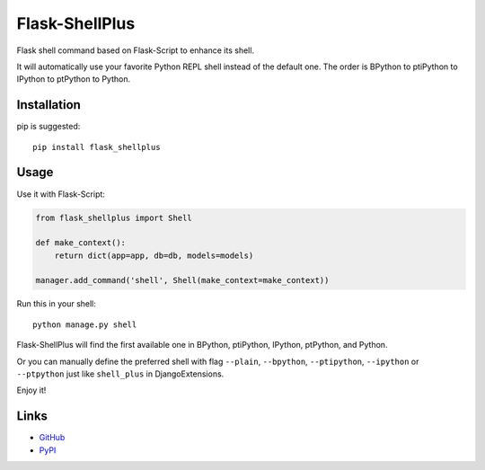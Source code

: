 Flask-ShellPlus
===============

Flask shell command based on Flask-Script to enhance its shell.

It will automatically use your favorite Python REPL shell instead
of the default one. The order is BPython to ptiPython to IPython
to ptPython to Python.


Installation
------------

pip is suggested::

    pip install flask_shellplus


Usage
-----

Use it with Flask-Script:

.. code-block:: python

    from flask_shellplus import Shell

    def make_context():
        return dict(app=app, db=db, models=models)

    manager.add_command('shell', Shell(make_context=make_context))

Run this in your shell::

    python manage.py shell

Flask-ShellPlus will find the first available one in BPython, ptiPython,
IPython, ptPython, and Python.

Or you can manually define the preferred shell with flag ``--plain``,
``--bpython``, ``--ptipython``, ``--ipython`` or ``--ptpython`` just
like ``shell_plus`` in DjangoExtensions.

Enjoy it!


Links
-----

* `GitHub <https://github.com/kxxoling/flask-shellplus>`__
* `PyPI <https://pypi.python.org/pypi/Flask-ShellPlus>`__
